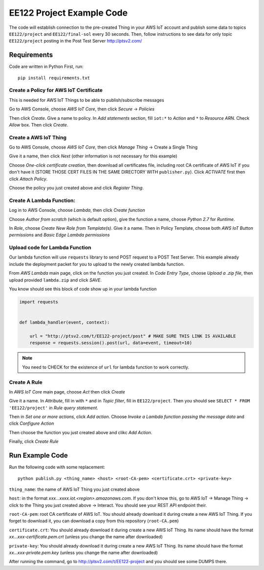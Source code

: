 EE122 Project Example Code
==========================

The code will establish connection to the pre-created Thing in your AWS IoT account and
publish some data to topics ``EE122/project`` and ``EE122/final-sol`` every 30 seconds.
Then, follow instructions to see data for only topic ``EE122/project`` posting in the
Post Test Server http://ptsv2.com/

Requirements
------------

Code are written in Python
First, run::

    pip install requirements.txt


Create a Policy for AWS IoT Certificate
~~~~~~~~~~~~~~~~~~~~~~~~~~~~~~~~~~~~~~~
This is needed for AWS IoT Things to be able to publish/subscribe messages

Go to AWS Console, choose *AWS IoT Core*, then click *Secure* -> *Policies*

Then click *Create*. Give a name to policy. In *Add statements* section, fill ``iot:*`` to
*Action* and ``*`` to *Resource ARN*. Check *Allow* box. Then click *Create*.


Create a AWS IoT Thing
~~~~~~~~~~~~~~~~~~~~~~

Go to AWS Console, choose *AWS IoT Core*, then click *Manage Thing* -> Create a Single Thing

Give it a name, then click *Next* (other information is not necessary for this example)

Choose *One-click certificate creation*, then download all certificates file, including root CA
certificate of AWS IoT if you don't have it (STORE THOSE CERT FILES IN THE SAME DIRECTORY WITH
``publisher.py``). Click *ACTIVATE* first then click *Attach Policy*.

Choose the policy you just created above and click *Register Thing*.

Create A Lambda Function:
~~~~~~~~~~~~~~~~~~~~~~~~~
Log in to AWS Console, choose *Lambda*, then click *Create function*

Choose *Author from scratch* (which is default option), give the function a name, choose *Python 2.7* for *Runtime*.

In *Role*, choose *Create New Role from Template(s)*. Give it a name. Then in Policy Template, choose
both *AWS IoT Button permissions* and *Basic Edge Lambda permissions*

Upload code for Lambda Function
~~~~~~~~~~~~~~~~~~~~~~~~~~~~~~~
Our lambda function will use ``requests`` library to send POST request to a POST Test Server.
This example already include the deployment packet for you to upload to the newly created
lambda function.

From *AWS Lambda* main page, click on the function you just created.
In *Code Entry Type*, choose *Upload a .zip file*, then upload provided ``lambda.zip`` and click *SAVE*.

You know should see this block of code show up in your lambda function

.. code-block:: python

    import requests


    def lambda_handler(event, context):

        url = "http://ptsv2.com/t/EE122-project/post" # MAKE SURE THIS LINK IS AVAILABLE
        response = requests.session().post(url, data=event, timeout=10)


.. note:: You need to CHECK for the existence of ``url`` for lambda function to work correctly.

Create A Rule
~~~~~~~~~~~~~

In *AWS IoT Core* main page, choose *Act* then click *Create*

Give it a name. In *Attribute*, fill in with ``*`` and in *Topic filter*, fill in ``EE122/project``.
Then you should see ``SELECT * FROM 'EE122/project'`` in *Rule query statement*.

Then in *Set one or more actions*, click *Add action*.
Choose *Invoke a Lambda function passing the message data* and click *Configure Action*

Then choose the function you just created above and clikc *Add Action*.

Finally, click *Create Rule*


Run Example Code
----------------

Run the following code with some replacement::

    python publish.py <thing_name> <host> <root-CA-pem> <certificate.crt> <private-key>

``thing_name``: the name of AWS IoT Thing you just created above

``host``: in the format *xxx...xxxx.iot.<region>.amazonaws.com*. If
you don't know this, go to AWS IoT -> Manage Thing -> click to the Thing you just created above -> Interact.
You should see your REST API endpoint their.

``root-CA-pem``: root CA certificate of AWS IoT. You should already download it during create a new AWS IoT Thing.
If you forget to download it, you can download a copy from this repository (``root-CA.pem``)

``certificate.crt``: You should already download it during create a new AWS IoT Thing.
Its name should have the format  *xx...xxx-certificate.pem.crt* (unless you change the name after downloaded)

``private-key``: You should already download it during create a new AWS IoT Thing.
Its name should have the format  *xx...xxx-private.pem.key* (unless you change the name after downloaded)

After running the command, go to http://ptsv2.com/t/EE122-project and you should see some DUMPS there.







